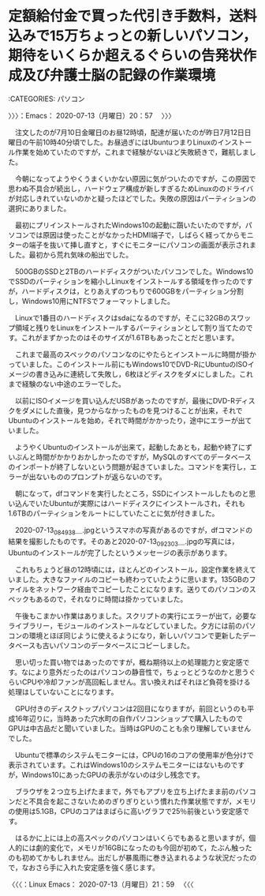 * 定額給付金で買った代引き手数料，送料込みで15万ちょっとの新しいパソコン，期待をいくらか超えるぐらいの告発状作成及び弁護士脳の記録の作業環境
  :LOGBOOK:
  CLOCK: [2020-07-13 月 20:57]
  :END:

:CATEGORIES: パソコン

〉〉〉：Emacs： 2020-07-13（月曜日）20：57　 〉〉〉

　注文したのが7月10日金曜日のお昼12時頃，配達が届いたのが昨日7月12日日曜日の午前10時40分頃でした。お昼過ぎにはUbuntuつまりLinuxのインストール作業を始めていたのですが，これまで経験がないほど失敗続きで，難航しました。

　今朝になってようやくうまくいかない原因に気がついたのですが，この原因で思わぬ不具合が続出し，ハードウェア構成が新しすぎるためLinuxののドライバが対応しきれていないのかと疑ったほどでした。失敗の原因はパーティションの選択にありました。

　最初にプリインストールされたWindows10の起動に躓いたいたのですが，パソコンでは原因は使ったことがなかったHDMI端子で，しばらく経ってからモニターの端子を抜いて挿し直すと，すぐにモニターにパソコンの画面が表示されました。最初から荒れ気味の船出でした。

　500GBのSSDと2TBのハードディスクがついたパソコンでした。Windows10でSSDのパーティションを縮小しLinuxをインストールする領域を作ったのですが，ハードディスクは，とりあえずのつもりで600GBをパーティション分割し，Windows10用にNTFSでフォーマットしました。

　Linuxで1番目のハードディスクはsdaになるのですが，そこに32GBのスワップ領域と残りをLinuxをインストールするパーティションとして割り当てたのです。これがまずかったのはそのサイズが1.6TBもあったことだと思います。

　これまで最高のスペックのパソコンなのにやたらとインストールに時間が掛かっていました。このインストール前にもWindows10でDVD-RにUbuntuのISOイメージの書き込みに連続して失敗し，6枚ほどディスクをダメにしました。これまで経験のない中途のエラーでした。

　以前にISOイメージを買い込んだUSBがあったのですが，最後にDVD-Rディスクをダメにした直後，見つからなかったものを見つけることが出来，それでUbuntuのインストールを始め，それで時間がかかったり，途中にエラーが出ていました。

　ようやくUbuntuのインストールが出来て，起動したあとも，起動や終了にずいぶんと時間がかかりおかしかったのですが，MySQLのすべてのデータベースのインポートが終了しないという問題が起きていました。コマンドを実行し，エラーが出ないもののプロンプトが返らないのです。

　朝になって，dfコマンドを実行したところ，SSDにインストールしたものと思い込んでいたUbuntuが実際にはハードディスクにインストールされ，それも1.6TBのパーティションをルートにしていたことに気が付きました。

　2020-07-13_084938＿.jpgというスマホの写真があるのですが，dfコマンドの結果を撮影したものです。そのあと2020-07-13_092303＿.jpgの写真には，Ubuntuのインストールが完了したというメッセージの表示があります。

　これもちょうど昼の12時頃には，ほとんどのインストール，設定作業を終えていました。大きなファイルのコピーも終わっていたように思います。135GBのファイルをネットワーク経由でコピーしたことになります。送りてのパソコンのスペックもあるので，それなりに時間は掛かっていました。

　午後もこまかい作業はありました。スクリプトの実行にエラーが出て，必要なライブラリー，モジュールのインストールなどしていました。夕方には前のパソコンの環境とほぼ同じように使えるようになり，新しいパソコンで更新したデータベースも古いパソコンのデータベースにコピーしました。

　思い切った買い物ではあったのですが，概ね期待以上の処理能力と安定感です。なにより意外だったのはパソコンの静音性で，ちょっとどうなのかと思うぐらいCPUや冷却ファンが高回転しません。言い換えればそれほど負荷を掛ける処理はしていないことになります。

　GPU付きのディスクトップパソコンは2回目になりますが，前回というのも平成16年辺りに，当時あった穴水町の自作パソコンショップで購入したものでGPUは中古品だと聞いていました。当時はGPUのことも余り理解していませんでした。

　Ubuntuで標準のシステムモニターには，CPUの16のコアの使用率が色分けで表示されています。これはWindows10のシステムモニターにはないものですが，Windows10にあったGPUの表示がないのは少し残念です。

　ブラウザを２つ立ち上げたままで，外でもアプリを立ち上げたまま前のパソコンだと不具合を起こさないためのぎりぎりという慣れた作業状態ですが，メモリの使用は5.1GB，CPUのコアはまばらに高いグラフで25％前後という安定感です。

　はるかに上には上の高スペックのパソコンはいくらでもあると思いますが，個人的には劇的変化で，メモリが16GBになったのも今回が初めて，たぶん触ったのも初めてかもしれません。出だしが暴風雨に巻き込まれるような状況だったので，なおさら手に入れた安定感を強く感じます。

〈〈〈：Linux Emacs： 2020-07-13（月曜日）21：59 　〈〈〈


